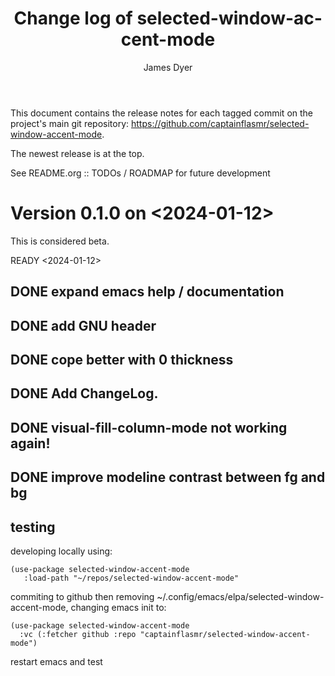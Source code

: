 #+title: Change log of selected-window-accent-mode
#+author: James Dyer
#+email: captainflasmr@gmail.com
#+language: en
#+options: ':t toc:nil author:t email:t num:t
#+startup: showall

This document contains the release notes for each tagged commit on the
project's main git repository: [[https://github.com/captainflasmr/selected-window-accent-mode]].

The newest release is at the top.

See README.org :: TODOs / ROADMAP for future development

* Version 0.1.0 on <2024-01-12>

This is considered beta.

READY <2024-01-12>

** DONE expand emacs help / documentation
CLOSED: [2024-01-12 Fri 12:49]
** DONE add GNU header
CLOSED: [2024-01-12 Fri 07:46]
** DONE cope better with 0 thickness
CLOSED: [2024-01-12 Fri 07:33]
** DONE Add ChangeLog.
CLOSED: [2024-01-11 Thu 16:16]
** DONE visual-fill-column-mode not working again!
CLOSED: [2024-01-11 Thu 17:17] DEADLINE: <2024-01-31 Wed>
** DONE improve modeline contrast between fg and bg
CLOSED: [2024-01-11 Thu 16:19]

** testing

developing locally using:
#+begin_src elisp
(use-package selected-window-accent-mode
   :load-path "~/repos/selected-window-accent-mode"
#+end_src

commiting to github then removing ~/.config/emacs/elpa/selected-window-accent-mode, changing emacs init to:

#+begin_src elisp
(use-package selected-window-accent-mode
  :vc (:fetcher github :repo "captainflasmr/selected-window-accent-mode")
#+end_src

restart emacs and test
